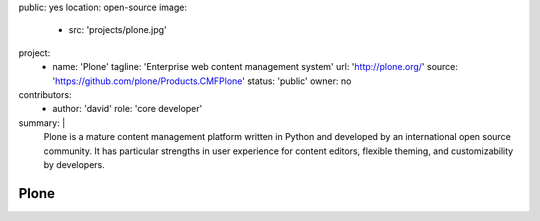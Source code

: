 public: yes
location: open-source
image:
  - src: 'projects/plone.jpg'
project:
  - name: 'Plone'
    tagline: 'Enterprise web content management system'
    url: 'http://plone.org/'
    source: 'https://github.com/plone/Products.CMFPlone'
    status: 'public'
    owner: no
contributors:
  - author: 'david'
    role: 'core developer'
summary: |
  Plone is a mature content management platform
  written in Python
  and developed by an international open source community.
  It has particular strengths
  in user experience for content editors,
  flexible theming,
  and customizability by developers.


Plone
=====
